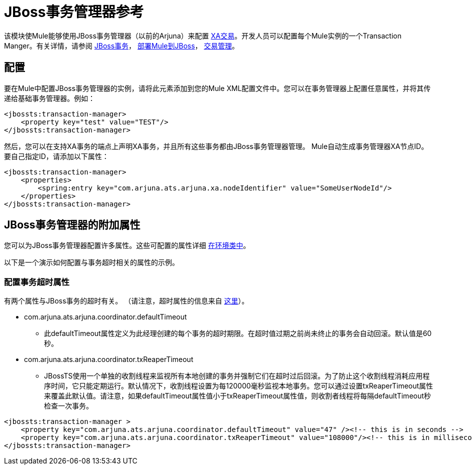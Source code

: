 =  JBoss事务管理器参考
:keywords: mule, studio, jboss, bpms

该模块使Mule能够使用JBoss事务管理器（以前的Arjuna）来配置 link:/mule-user-guide/v/3.8/xa-transactions[XA交易]。开发人员可以配置每个Mule实例的一个Transaction Manger。有关详情，请参阅 link:http://www.jboss.org/jbosstm/[JBoss事务]， link:/mule-user-guide/v/3.8/deploying-mule-to-jboss[部署Mule到JBoss]， link:/mule-user-guide/v/3.8/transaction-management[交易管理]。

== 配置

要在Mule中配置JBoss事务管理器的实例，请将此元素添加到您的Mule XML配置文件中。您可以在事务管理器上配置任意属性，并将其传递给基础事务管理器。例如：

[source, xml, linenums]
----
<jbossts:transaction-manager>
    <property key="test" value="TEST"/>
</jbossts:transaction-manager>
----

然后，您可以在支持XA事务的端点上声明XA事务，并且所有这些事务都由JBoss事务管理器管理。 Mule自动生成事务管理器XA节点ID。要自己指定ID，请添加以下属性：

[source, xml, linenums]
----
<jbossts:transaction-manager>
    <properties>
        <spring:entry key="com.arjuna.ats.arjuna.xa.nodeIdentifier" value="SomeUserNodeId"/>
    </properties>
</jbossts:transaction-manager>
----

==  JBoss事务管理器的附加属性

您可以为JBoss事务管理器配置许多属性。这些可配置的属性详细 link:http://docs.jboss.org/jbosstm/docs/4.2.3/javadoc/jts/com/arjuna/ats/arjuna/common/Environment.html[在环境类中]。

以下是一个演示如何配置与事务超时相关的属性的示例。

=== 配置事务超时属性

有两个属性与JBoss事务的超时有关。 （请注意，超时属性的信息来自 link:http://docs.jboss.org/jbosstm/docs/4.2.3/manuals/html/core/ProgrammersGuide.html#_Toc22872822[这里]）。

*  com.arjuna.ats.arjuna.coordinator.defaultTimeout
** 此defaultTimeout属性定义为此经理创建的每个事务的超时期限。在超时值过期之前尚未终止的事务会自动回滚。默认值是60秒。
*  com.arjuna.ats.arjuna.coordinator.txReaperTimeout
**  JBossTS使用一个单独的收割线程来监视所有本地创建的事务并强制它们在超时过后回滚。为了防止这个收割线程消耗应用程序时间，它只能定期运行。默认情况下，收割线程设置为每120000毫秒监视本地事务。您可以通过设置txReaperTimeout属性来覆盖此默认值。请注意，如果defaultTimeout属性值小于txReaperTimeout属性值，则收割者线程将每隔defaultTimeout秒检查一次事务。

[source, xml, linenums]
----
<jbossts:transaction-manager >
    <property key="com.arjuna.ats.arjuna.coordinator.defaultTimeout" value="47" /><!-- this is in seconds -->
    <property key="com.arjuna.ats.arjuna.coordinator.txReaperTimeout" value="108000"/><!-- this is in milliseconds -->
</jbossts:transaction-manager>
----

